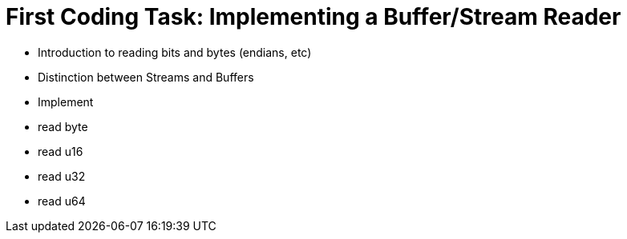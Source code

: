 = First Coding Task: Implementing a Buffer/Stream Reader

- Introduction to reading bits and bytes (endians, etc)
- Distinction between Streams and Buffers
- Implement
  - read byte
  - read u16
  - read u32
  - read u64
